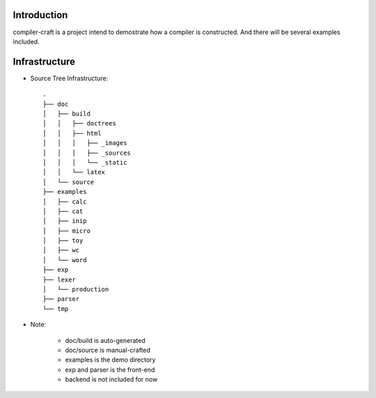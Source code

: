 Introduction
============

compiler-craft is a project intend to demostrate how a compiler is constructed.
And there will be several examples included.

Infrastructure
==============

* Source Tree Infrastructure::

    .
    ├── doc
    │   ├── build
    │   │   ├── doctrees
    │   │   ├── html
    │   │   │   ├── _images
    │   │   │   ├── _sources
    │   │   │   └── _static
    │   │   └── latex
    │   └── source
    ├── examples
    │   ├── calc
    │   ├── cat
    │   ├── inip
    │   ├── micro
    │   ├── toy
    │   ├── wc
    │   └── word
    ├── exp
    ├── lexer
    │   └── production
    ├── parser
    └── tmp

* Note:

    * doc/build is auto-generated
    * doc/source is manual-crafted
    * examples is the demo directory
    * exp and parser is the front-end
    * backend is not included for now

